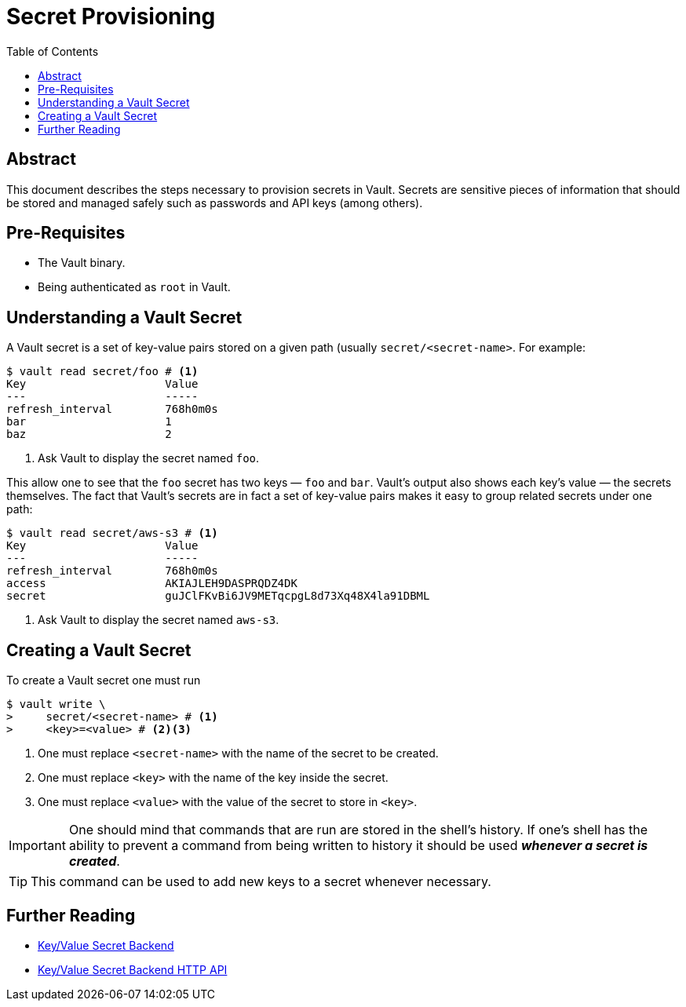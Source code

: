 = Secret Provisioning
:icons: font
:imagesdir: ./img/
:toc:

ifdef::env-github[]
:tip-caption: :bulb:
:note-caption: :information_source:
:important-caption: :heavy_exclamation_mark:
:caution-caption: :fire:
:warning-caption: :warning:
endif::[]

== Abstract

This document describes the steps necessary to provision secrets in Vault.
Secrets are sensitive pieces of information that should be stored and managed
safely such as passwords and API keys (among others).

== Pre-Requisites

* The Vault binary.
* Being authenticated as `root` in Vault.

== Understanding a Vault Secret

A Vault secret is a set of key-value pairs stored on a given path (usually
`secret/<secret-name>`. For example:

[source,bash]
----
$ vault read secret/foo # <1>
Key             	Value
---             	-----
refresh_interval	768h0m0s
bar             	1
baz             	2
----
<1> Ask Vault to display the secret named `foo`.

This allow one to see that the `foo` secret has two keys — `foo` and `bar`.
Vault's output also shows each key's value — the secrets themselves. The fact
that Vault's secrets are in fact a set of key-value pairs makes it easy to group
related secrets under one path:

[source,bash]
----
$ vault read secret/aws-s3 # <1>
Key             	Value
---             	-----
refresh_interval	768h0m0s
access          	AKIAJLEH9DASPRQDZ4DK
secret          	guJClFKvBi6JV9METqcpgL8d73Xq48X4la91DBML
----
<1> Ask Vault to display the secret named `aws-s3`.

== Creating a Vault Secret

To create a Vault secret one must run

[source,bash]
----
$ vault write \
>     secret/<secret-name> # <1>
>     <key>=<value> # <2><3>
----
<1> One must replace `<secret-name>` with the name of the secret to be created.
<2> One must replace `<key>` with the name of the key inside the secret.
<3> One must replace `<value>` with the value of the secret to store in `<key>`.

[IMPORTANT]
====
One should mind that commands that are run are stored in the shell's history. If
one's shell has the ability to prevent a command from being written to history
it should be used *_whenever a secret is created_*.
====

[TIP]
====
This command can be used to add new keys to a secret whenever necessary.
====

== Further Reading

* https://www.vaultproject.io/docs/secrets/kv/index.html[Key/Value Secret Backend]
* https://www.vaultproject.io/api/secret/kv/index.html[Key/Value Secret Backend HTTP API]
